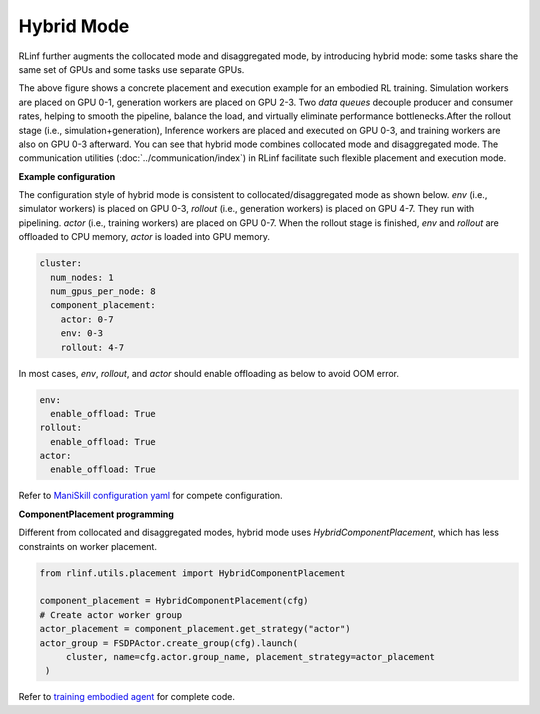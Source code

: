 Hybrid Mode
=====================

.. image:: ../../../_static/svg/hybrid.svg
   :width: 600px
   :align: center
   :class: hyb-img

RLinf further augments the collocated mode and disaggregated mode, by introducing hybrid mode: some tasks share the same set of GPUs and some tasks use separate GPUs.

The above figure shows a concrete placement and execution example for an embodied RL training. 
Simulation workers are placed on GPU 0-1, generation workers are placed on GPU 2-3. Two *data queues* decouple producer and consumer rates, 
helping to smooth the pipeline, balance the load, and virtually eliminate performance bottlenecks.After the rollout stage (i.e., simulation+generation), Inference workers are placed and executed on GPU 0-3, and training workers are also on GPU 0-3 afterward. You can see that hybrid mode combines collocated mode and disaggregated mode. The communication utilities (:doc:`../communication/index`) in RLinf facilitate such flexible placement and execution mode.

**Example configuration**

The configuration style of hybrid mode is consistent to collocated/disaggregated mode as shown below. `env` (i.e., simulator workers) is placed on GPU 0-3, `rollout` (i.e., generation workers) is placed on GPU 4-7. They run with pipelining. `actor` (i.e., training workers) are placed on GPU 0-7. When the rollout stage is finished, `env` and `rollout` are offloaded to CPU memory, `actor` is loaded into GPU memory.

.. code:: yaml

  cluster:
    num_nodes: 1
    num_gpus_per_node: 8
    component_placement:
      actor: 0-7
      env: 0-3
      rollout: 4-7

In most cases, `env`, `rollout`, and `actor` should enable offloading as below to avoid OOM error.

.. code:: yaml

   env:
     enable_offload: True
   rollout:
     enable_offload: True
   actor:
     enable_offload: True

Refer to `ManiSkill configuration yaml <https://github.com/RLinf/RLinf/blob/main/examples/embodiment/config/maniskill_ppo_openvla.yaml>`_ for compete configuration.

**ComponentPlacement programming**

Different from collocated and disaggregated modes, hybrid mode uses `HybridComponentPlacement`, which has less constraints on worker placement.

.. code:: python 

   from rlinf.utils.placement import HybridComponentPlacement

   component_placement = HybridComponentPlacement(cfg)
   # Create actor worker group
   actor_placement = component_placement.get_strategy("actor")
   actor_group = FSDPActor.create_group(cfg).launch(
        cluster, name=cfg.actor.group_name, placement_strategy=actor_placement
    )

Refer to `training embodied agent <https://github.com/RLinf/RLinf/blob/main/examples/embodiment/train_embodied_agent.py>`_ for complete code.